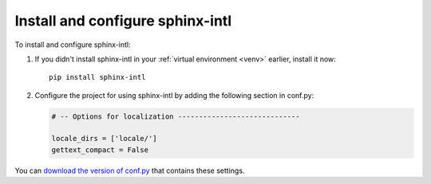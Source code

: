 Install and configure sphinx-intl
---------------------------------

To install and configure sphinx-intl:

1. If you didn't install sphinx-intl in your :ref:`virtual environment <venv>`
   earlier, install it now::

    pip install sphinx-intl

2. Configure the project for using sphinx-intl by adding the following
   section in conf.py:
   
   .. code-block:: python
   
  	# -- Options for localization -----------------------------

	locale_dirs = ['locale/']
	gettext_compact = False

You can `download the version of conf.py <../_static/conf-loc-options.zip>`_ that contains these settings.